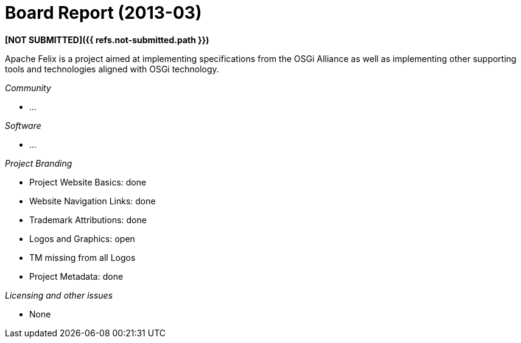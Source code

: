 = Board Report (2013-03)

*[NOT SUBMITTED]({{ refs.not-submitted.path }})*

Apache Felix is a project aimed at implementing specifications from the OSGi Alliance as well as implementing other supporting tools and technologies aligned with OSGi technology.

_Community_

* ...

_Software_

* ...

_Project Branding_

* Project Website Basics: done
* Website Navigation Links: done
* Trademark Attributions: done
* Logos and Graphics: open
* TM missing from all Logos
* Project Metadata: done

_Licensing and other issues_

* None
